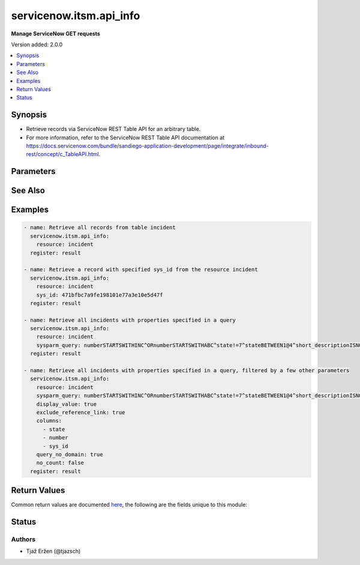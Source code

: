 .. _servicenow.itsm.api_info_module:


************************
servicenow.itsm.api_info
************************

**Manage ServiceNow GET requests**


Version added: 2.0.0

.. contents::
   :local:
   :depth: 1


Synopsis
--------
- Retrieve records via ServiceNow REST Table API for an arbitrary table.
- For more information, refer to the ServiceNow REST Table API documentation at https://docs.servicenow.com/bundle/sandiego-application-development/page/integrate/inbound-rest/concept/c_TableAPI.html.




Parameters
----------

.. raw:: html

    <table  border=0 cellpadding=0 class="documentation-table">
        <tr>
            <th colspan="2">Parameter</th>
            <th>Choices/<font color="blue">Defaults</font></th>
            <th width="100%">Comments</th>
        </tr>
            <tr>
                <td colspan="2">
                    <div class="ansibleOptionAnchor" id="parameter-"></div>
                    <b>columns</b>
                    <a class="ansibleOptionLink" href="#parameter-" title="Permalink to this option"></a>
                    <div style="font-size: small">
                        <span style="color: purple">list</span>
                         / <span style="color: purple">elements=string</span>
                    </div>
                </td>
                <td>
                </td>
                <td>
                        <div>List of fields/columns to return in the response.</div>
                </td>
            </tr>
            <tr>
                <td colspan="2">
                    <div class="ansibleOptionAnchor" id="parameter-"></div>
                    <b>display_value</b>
                    <a class="ansibleOptionLink" href="#parameter-" title="Permalink to this option"></a>
                    <div style="font-size: small">
                        <span style="color: purple">string</span>
                    </div>
                </td>
                <td>
                        <ul style="margin: 0; padding: 0"><b>Choices:</b>
                                    <li>true</li>
                                    <li><div style="color: blue"><b>false</b>&nbsp;&larr;</div></li>
                                    <li>all</li>
                        </ul>
                </td>
                <td>
                        <div>Return field display values <code>true</code>, actual values <code>false</code>, or both <code>all</code>.</div>
                        <div>Default value is set to <code>false</code>.</div>
                </td>
            </tr>
            <tr>
                <td colspan="2">
                    <div class="ansibleOptionAnchor" id="parameter-"></div>
                    <b>exclude_reference_link</b>
                    <a class="ansibleOptionLink" href="#parameter-" title="Permalink to this option"></a>
                    <div style="font-size: small">
                        <span style="color: purple">boolean</span>
                    </div>
                </td>
                <td>
                        <ul style="margin: 0; padding: 0"><b>Choices:</b>
                                    <li><div style="color: blue"><b>no</b>&nbsp;&larr;</div></li>
                                    <li>yes</li>
                        </ul>
                </td>
                <td>
                        <div><code>true</code> to exclude Table API links for reference fields.</div>
                        <div>The default is <code>false</code>.</div>
                </td>
            </tr>
            <tr>
                <td colspan="2">
                    <div class="ansibleOptionAnchor" id="parameter-"></div>
                    <b>instance</b>
                    <a class="ansibleOptionLink" href="#parameter-" title="Permalink to this option"></a>
                    <div style="font-size: small">
                        <span style="color: purple">dictionary</span>
                    </div>
                </td>
                <td>
                </td>
                <td>
                        <div>ServiceNow instance information.</div>
                </td>
            </tr>
                                <tr>
                    <td class="elbow-placeholder"></td>
                <td colspan="1">
                    <div class="ansibleOptionAnchor" id="parameter-"></div>
                    <b>client_id</b>
                    <a class="ansibleOptionLink" href="#parameter-" title="Permalink to this option"></a>
                    <div style="font-size: small">
                        <span style="color: purple">string</span>
                    </div>
                </td>
                <td>
                </td>
                <td>
                        <div>ID of the client application used for OAuth authentication.</div>
                        <div>If not set, the value of the <code>SN_CLIENT_ID</code> environment variable will be used.</div>
                        <div>If provided, it requires <em>client_secret</em>.</div>
                </td>
            </tr>
            <tr>
                    <td class="elbow-placeholder"></td>
                <td colspan="1">
                    <div class="ansibleOptionAnchor" id="parameter-"></div>
                    <b>client_secret</b>
                    <a class="ansibleOptionLink" href="#parameter-" title="Permalink to this option"></a>
                    <div style="font-size: small">
                        <span style="color: purple">string</span>
                    </div>
                </td>
                <td>
                </td>
                <td>
                        <div>Secret associated with <em>client_id</em>. Used for OAuth authentication.</div>
                        <div>If not set, the value of the <code>SN_CLIENT_SECRET</code> environment variable will be used.</div>
                        <div>If provided, it requires <em>client_id</em>.</div>
                </td>
            </tr>
            <tr>
                    <td class="elbow-placeholder"></td>
                <td colspan="1">
                    <div class="ansibleOptionAnchor" id="parameter-"></div>
                    <b>grant_type</b>
                    <a class="ansibleOptionLink" href="#parameter-" title="Permalink to this option"></a>
                    <div style="font-size: small">
                        <span style="color: purple">string</span>
                    </div>
                    <div style="font-style: italic; font-size: small; color: darkgreen">added in 1.1.0 of servicenow.itsm</div>
                </td>
                <td>
                        <ul style="margin: 0; padding: 0"><b>Choices:</b>
                                    <li><div style="color: blue"><b>password</b>&nbsp;&larr;</div></li>
                                    <li>refresh_token</li>
                        </ul>
                </td>
                <td>
                        <div>Grant type used for OAuth authentication.</div>
                        <div>If not set, the value of the <code>SN_GRANT_TYPE</code> environment variable will be used.</div>
                </td>
            </tr>
            <tr>
                    <td class="elbow-placeholder"></td>
                <td colspan="1">
                    <div class="ansibleOptionAnchor" id="parameter-"></div>
                    <b>host</b>
                    <a class="ansibleOptionLink" href="#parameter-" title="Permalink to this option"></a>
                    <div style="font-size: small">
                        <span style="color: purple">string</span>
                         / <span style="color: red">required</span>
                    </div>
                </td>
                <td>
                </td>
                <td>
                        <div>The ServiceNow host name.</div>
                        <div>If not set, the value of the <code>SN_HOST</code> environment variable will be used.</div>
                </td>
            </tr>
            <tr>
                    <td class="elbow-placeholder"></td>
                <td colspan="1">
                    <div class="ansibleOptionAnchor" id="parameter-"></div>
                    <b>password</b>
                    <a class="ansibleOptionLink" href="#parameter-" title="Permalink to this option"></a>
                    <div style="font-size: small">
                        <span style="color: purple">string</span>
                    </div>
                </td>
                <td>
                </td>
                <td>
                        <div>Password used for authentication.</div>
                        <div>If not set, the value of the <code>SN_PASSWORD</code> environment variable will be used.</div>
                        <div>Required when using basic authentication or when <em>grant_type=password</em>.</div>
                </td>
            </tr>
            <tr>
                    <td class="elbow-placeholder"></td>
                <td colspan="1">
                    <div class="ansibleOptionAnchor" id="parameter-"></div>
                    <b>refresh_token</b>
                    <a class="ansibleOptionLink" href="#parameter-" title="Permalink to this option"></a>
                    <div style="font-size: small">
                        <span style="color: purple">string</span>
                    </div>
                    <div style="font-style: italic; font-size: small; color: darkgreen">added in 1.1.0 of servicenow.itsm</div>
                </td>
                <td>
                </td>
                <td>
                        <div>Refresh token used for OAuth authentication.</div>
                        <div>If not set, the value of the <code>SN_REFRESH_TOKEN</code> environment variable will be used.</div>
                        <div>Required when <em>grant_type=refresh_token</em>.</div>
                </td>
            </tr>
            <tr>
                    <td class="elbow-placeholder"></td>
                <td colspan="1">
                    <div class="ansibleOptionAnchor" id="parameter-"></div>
                    <b>timeout</b>
                    <a class="ansibleOptionLink" href="#parameter-" title="Permalink to this option"></a>
                    <div style="font-size: small">
                        <span style="color: purple">float</span>
                    </div>
                </td>
                <td>
                </td>
                <td>
                        <div>Timeout in seconds for the connection with the ServiceNow instance.</div>
                        <div>If not set, the value of the <code>SN_TIMEOUT</code> environment variable will be used.</div>
                </td>
            </tr>
            <tr>
                    <td class="elbow-placeholder"></td>
                <td colspan="1">
                    <div class="ansibleOptionAnchor" id="parameter-"></div>
                    <b>username</b>
                    <a class="ansibleOptionLink" href="#parameter-" title="Permalink to this option"></a>
                    <div style="font-size: small">
                        <span style="color: purple">string</span>
                    </div>
                </td>
                <td>
                </td>
                <td>
                        <div>Username used for authentication.</div>
                        <div>If not set, the value of the <code>SN_USERNAME</code> environment variable will be used.</div>
                        <div>Required when using basic authentication or when <em>grant_type=password</em>.</div>
                </td>
            </tr>

            <tr>
                <td colspan="2">
                    <div class="ansibleOptionAnchor" id="parameter-"></div>
                    <b>no_count</b>
                    <a class="ansibleOptionLink" href="#parameter-" title="Permalink to this option"></a>
                    <div style="font-size: small">
                        <span style="color: purple">boolean</span>
                    </div>
                </td>
                <td>
                        <ul style="margin: 0; padding: 0"><b>Choices:</b>
                                    <li><div style="color: blue"><b>no</b>&nbsp;&larr;</div></li>
                                    <li>yes</li>
                        </ul>
                </td>
                <td>
                        <div>Do not execute a select count(*) on table.</div>
                        <div>Default is set to <code>false</code>.</div>
                </td>
            </tr>
            <tr>
                <td colspan="2">
                    <div class="ansibleOptionAnchor" id="parameter-"></div>
                    <b>query_category</b>
                    <a class="ansibleOptionLink" href="#parameter-" title="Permalink to this option"></a>
                    <div style="font-size: small">
                        <span style="color: purple">string</span>
                    </div>
                </td>
                <td>
                </td>
                <td>
                        <div>Name of the query category to use for queries.</div>
                </td>
            </tr>
            <tr>
                <td colspan="2">
                    <div class="ansibleOptionAnchor" id="parameter-"></div>
                    <b>query_no_domain</b>
                    <a class="ansibleOptionLink" href="#parameter-" title="Permalink to this option"></a>
                    <div style="font-size: small">
                        <span style="color: purple">boolean</span>
                    </div>
                </td>
                <td>
                        <ul style="margin: 0; padding: 0"><b>Choices:</b>
                                    <li><div style="color: blue"><b>no</b>&nbsp;&larr;</div></li>
                                    <li>yes</li>
                        </ul>
                </td>
                <td>
                        <div>If set to <code>true</code> to access data across domains if authorized.</div>
                        <div>Default is set to <code>false</code>.</div>
                </td>
            </tr>
            <tr>
                <td colspan="2">
                    <div class="ansibleOptionAnchor" id="parameter-"></div>
                    <b>resource</b>
                    <a class="ansibleOptionLink" href="#parameter-" title="Permalink to this option"></a>
                    <div style="font-size: small">
                        <span style="color: purple">string</span>
                         / <span style="color: red">required</span>
                    </div>
                </td>
                <td>
                </td>
                <td>
                        <div>The name of the table that we want to obtain records from.</div>
                </td>
            </tr>
            <tr>
                <td colspan="2">
                    <div class="ansibleOptionAnchor" id="parameter-"></div>
                    <b>sys_id</b>
                    <a class="ansibleOptionLink" href="#parameter-" title="Permalink to this option"></a>
                    <div style="font-size: small">
                        <span style="color: purple">string</span>
                    </div>
                </td>
                <td>
                </td>
                <td>
                        <div>Unique identifier of the record to retrieve.</div>
                </td>
            </tr>
            <tr>
                <td colspan="2">
                    <div class="ansibleOptionAnchor" id="parameter-"></div>
                    <b>sysparm_query</b>
                    <a class="ansibleOptionLink" href="#parameter-" title="Permalink to this option"></a>
                    <div style="font-size: small">
                        <span style="color: purple">string</span>
                    </div>
                </td>
                <td>
                </td>
                <td>
                        <div>An encoded query string used to filter the results.</div>
                        <div>List of all possible operators and a guide on how to map them to form a query may be found at <a href='https://docs.servicenow.com/en-US/bundle/sandiego-platform-user-interface/page/use/common-ui-elements/reference/r_OpAvailableFiltersQueries.html'>https://docs.servicenow.com/en-US/bundle/sandiego-platform-user-interface/page/use/common-ui-elements/reference/r_OpAvailableFiltersQueries.html</a>. and <a href='https://developer.servicenow.com/dev.do#!/reference/api/sandiego/rest/c_TableAPI'>https://developer.servicenow.com/dev.do#!/reference/api/sandiego/rest/c_TableAPI</a> under &#x27;sysparm_query&#x27;.</div>
                </td>
            </tr>
    </table>
    <br/>



See Also
--------

.. seealso::

   :ref:`servicenow.itsm.api_module`
      The official documentation on the **servicenow.itsm.api** module.


Examples
--------

.. code-block:: yaml

    - name: Retrieve all records from table incident
      servicenow.itsm.api_info:
        resource: incident
      register: result

    - name: Retrieve a record with specified sys_id from the resource incident
      servicenow.itsm.api_info:
        resource: incident
        sys_id: 471bfbc7a9fe198101e77a3e10e5d47f
      register: result

    - name: Retrieve all incidents with properties specified in a query
      servicenow.itsm.api_info:
        resource: incident
        sysparm_query: numberSTARTSWITHINC^ORnumberSTARTSWITHABC^state!=7^stateBETWEEN1@4^short_descriptionISNOTEMPTY
      register: result

    - name: Retrieve all incidents with properties specified in a query, filtered by a few other parameters
      servicenow.itsm.api_info:
        resource: incident
        sysparm_query: numberSTARTSWITHINC^ORnumberSTARTSWITHABC^state!=7^stateBETWEEN1@4^short_descriptionISNOTEMPTY
        display_value: true
        exclude_reference_link: true
        columns:
          - state
          - number
          - sys_id
        query_no_domain: true
        no_count: false
      register: result



Return Values
-------------
Common return values are documented `here <https://docs.ansible.com/ansible/latest/reference_appendices/common_return_values.html#common-return-values>`_, the following are the fields unique to this module:

.. raw:: html

    <table border=0 cellpadding=0 class="documentation-table">
        <tr>
            <th colspan="1">Key</th>
            <th>Returned</th>
            <th width="100%">Description</th>
        </tr>
            <tr>
                <td colspan="1">
                    <div class="ansibleOptionAnchor" id="return-"></div>
                    <b>records</b>
                    <a class="ansibleOptionLink" href="#return-" title="Permalink to this return value"></a>
                    <div style="font-size: small">
                      <span style="color: purple">list</span>
                    </div>
                </td>
                <td>success</td>
                <td>
                            <div>A list of records from the specified table.</div>
                    <br/>
                        <div style="font-size: smaller"><b>Sample:</b></div>
                        <div style="font-size: smaller; color: blue; word-wrap: break-word; word-break: break-all;">[{&#x27;active&#x27;: &#x27;false&#x27;, &#x27;activity_due&#x27;: &#x27;&#x27;, &#x27;additional_assignee_list&#x27;: &#x27;&#x27;, &#x27;approval&#x27;: &#x27;not requested&#x27;, &#x27;approval_history&#x27;: &#x27;&#x27;, &#x27;approval_set&#x27;: &#x27;&#x27;, &#x27;assigned_to&#x27;: &#x27;5137153cc611227c000bbd1bd8cd2007&#x27;, &#x27;assignment_group&#x27;: &#x27;8a4dde73c6112278017a6a4baf547aa7&#x27;, &#x27;business_duration&#x27;: &#x27;1970-01-20 05:38:50&#x27;, &#x27;business_service&#x27;: &#x27;&#x27;, &#x27;business_stc&#x27;: &#x27;1661930&#x27;, &#x27;calendar_duration&#x27;: &#x27;1970-03-21 20:38:50&#x27;, &#x27;calendar_stc&#x27;: &#x27;6899930&#x27;, &#x27;caller_id&#x27;: &#x27;681ccaf9c0a8016400b98a06818d57c7&#x27;, &#x27;category&#x27;: &#x27;inquiry&#x27;, &#x27;caused_by&#x27;: &#x27;&#x27;, &#x27;child_incidents&#x27;: &#x27;&#x27;, &#x27;close_code&#x27;: &#x27;Solved (Work Around)&#x27;, &#x27;close_notes&#x27;: &#x27;Gave workaround&#x27;, &#x27;closed_at&#x27;: &#x27;2020-07-07 23:18:40&#x27;, &#x27;closed_by&#x27;: &#x27;9ee1b13dc6112271007f9d0efdb69cd0&#x27;, &#x27;cmdb_ci&#x27;: &#x27;&#x27;, &#x27;comments&#x27;: &#x27;&#x27;, &#x27;comments_and_work_notes&#x27;: &#x27;&#x27;, &#x27;company&#x27;: &#x27;31bea3d53790200044e0bfc8bcbe5dec&#x27;, &#x27;contact_type&#x27;: &#x27;phone&#x27;, &#x27;contract&#x27;: &#x27;&#x27;, &#x27;correlation_display&#x27;: &#x27;&#x27;, &#x27;correlation_id&#x27;: &#x27;&#x27;, &#x27;delivery_plan&#x27;: &#x27;&#x27;, &#x27;delivery_task&#x27;: &#x27;&#x27;, &#x27;description&#x27;: &#x27;Noticing today that any time I send an email with an attachment, it takes at least 20 seconds to send.&#x27;, &#x27;due_date&#x27;: &#x27;&#x27;, &#x27;escalation&#x27;: &#x27;0&#x27;, &#x27;expected_start&#x27;: &#x27;&#x27;, &#x27;follow_up&#x27;: &#x27;&#x27;, &#x27;group_list&#x27;: &#x27;&#x27;, &#x27;hold_reason&#x27;: &#x27;&#x27;, &#x27;impact&#x27;: &#x27;1&#x27;, &#x27;incident_state&#x27;: &#x27;7&#x27;, &#x27;knowledge&#x27;: &#x27;false&#x27;, &#x27;location&#x27;: &#x27;&#x27;, &#x27;made_sla&#x27;: &#x27;false&#x27;, &#x27;notify&#x27;: &#x27;1&#x27;, &#x27;number&#x27;: &#x27;INC0000013&#x27;, &#x27;opened_at&#x27;: &#x27;2020-07-06 23:15:58&#x27;, &#x27;opened_by&#x27;: &#x27;9ee1b13dc6112271007f9d0efdb69cd0&#x27;, &#x27;order&#x27;: &#x27;&#x27;, &#x27;parent&#x27;: &#x27;&#x27;, &#x27;parent_incident&#x27;: &#x27;&#x27;, &#x27;priority&#x27;: &#x27;1&#x27;, &#x27;problem_id&#x27;: &#x27;&#x27;, &#x27;reassignment_count&#x27;: &#x27;2&#x27;, &#x27;reopen_count&#x27;: &#x27;&#x27;, &#x27;reopened_by&#x27;: &#x27;&#x27;, &#x27;reopened_time&#x27;: &#x27;&#x27;, &#x27;resolved_at&#x27;: &#x27;2020-09-24 19:54:48&#x27;, &#x27;resolved_by&#x27;: &#x27;6816f79cc0a8016401c5a33be04be441&#x27;, &#x27;rfc&#x27;: &#x27;&#x27;, &#x27;route_reason&#x27;: &#x27;&#x27;, &#x27;service_offering&#x27;: &#x27;&#x27;, &#x27;severity&#x27;: &#x27;3&#x27;, &#x27;short_description&#x27;: &#x27;EMAIL is slow when an attachment is involved&#x27;, &#x27;sla_due&#x27;: &#x27;&#x27;, &#x27;state&#x27;: &#x27;7&#x27;, &#x27;subcategory&#x27;: &#x27;&#x27;, &#x27;sys_class_name&#x27;: &#x27;incident&#x27;, &#x27;sys_created_by&#x27;: &#x27;don.goodliffe&#x27;, &#x27;sys_created_on&#x27;: &#x27;2020-07-07 23:18:07&#x27;, &#x27;sys_domain&#x27;: &#x27;global&#x27;, &#x27;sys_domain_path&#x27;: &#x27;/&#x27;, &#x27;sys_id&#x27;: &#x27;46cebb88a9fe198101aee93734f9768b&#x27;, &#x27;sys_mod_count&#x27;: &#x27;5&#x27;, &#x27;sys_tags&#x27;: &#x27;&#x27;, &#x27;sys_updated_by&#x27;: &#x27;VALUE_SPECIFIED_IN_NO_LOG_PARAMETER&#x27;, &#x27;sys_updated_on&#x27;: &#x27;2020-09-24 19:54:48&#x27;, &#x27;task_effective_number&#x27;: &#x27;INC0000013&#x27;, &#x27;time_worked&#x27;: &#x27;&#x27;, &#x27;universal_request&#x27;: &#x27;&#x27;, &#x27;upon_approval&#x27;: &#x27;&#x27;, &#x27;upon_reject&#x27;: &#x27;&#x27;, &#x27;urgency&#x27;: &#x27;1&#x27;, &#x27;user_input&#x27;: &#x27;&#x27;, &#x27;watch_list&#x27;: &#x27;&#x27;, &#x27;work_end&#x27;: &#x27;&#x27;, &#x27;work_notes&#x27;: &#x27;&#x27;, &#x27;work_notes_list&#x27;: &#x27;&#x27;, &#x27;work_start&#x27;: &#x27;&#x27;}]</div>
                </td>
            </tr>
    </table>
    <br/><br/>


Status
------


Authors
~~~~~~~

- Tjaž Eržen (@tjazsch)
